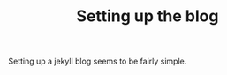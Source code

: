 #+TITLE: Setting up the blog
#+LAYOUT: post
#+TAGS: jekyll org-mode

Setting up a jekyll blog seems to be fairly simple.
